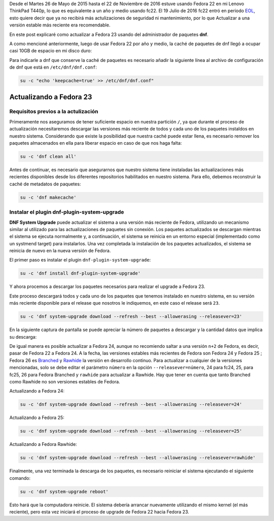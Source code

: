.. title: Actualizando de Fedora 22 a Fedora 23
.. slug: actualizando-de-fedora-22-a-fedora-23
.. date: 2016-12-30 18:10:00 UTC-06:00
.. tags: dnf, eol, fc22, fc23, fedora, system-upgrade
.. category: floss
.. link: 
.. description: Actualizar Fedora a la versión estable más reciente vía dnf.
.. type: text

Desde el Martes 26 de Mayo de 2015 hasta el 22 de Noviembre de 2016 estuve
usando Fedora 22 en mi Lenovo ThinkPad T440p, lo que es equivalente a un año y
medio usando fc22. El 19 Julio de 2016 fc22 entró en periodo
`EOL <https://fedoraproject.org/wiki/End_of_life>`_, esto quiere decir que ya
no recibirá más actulizaciones de seguridad ni mantenimiento, por lo que
Actualizar a una versión estable más reciente era recomendable.

En este post explicaré como actualizar a Fedora 23 usando del administrador
de paquetes **dnf**.

.. TEASER_END

A como mencioné anteriormente, luego de usar Fedora 22 por año y medio, la
caché de paquetes de dnf llegó a ocupar casi 10GB de espacio en mi disco duro:

.. image:: /images/screenshot_from_2016-11-22_16-05-06.png
   :align: center

Para indicarle a dnf que conserve la caché de paquetes es necesario añadir la
siguiente línea al archivo de configuración de dnf que está en
``/etc/dnf/dnf.conf``:

.. code-block:: console

    su -c "echo 'keepcache=true' >> /etc/dnf/dnf.conf"

Actualizando a Fedora 23
========================

Requisitos previos a la actulización
------------------------------------

Primeramente nos aseguramos de tener suficiente espacio en nuestra partición
``/``, ya que durante el proceso de actualización necesitaremos descargar las
versiones más reciente de todos y cada uno de los paquetes instaldos en nuestro
sistema. Considerando que existe la posibilidad que nuestra caché puede estar
llena, es necesario remover los paquetes almacenados en ella para liberar
espacio en caso de que nos haga falta:

.. code-block:: console

    su -c 'dnf clean all'

Antes de continuar, es necesario que asegurarnos que nuestro sistema tiene
instaladas las actualizaciones más recientes disponibles desde los diferentes
repositorios habilitados en nuestro sistema. Para ello, debemos reconstruir la
caché de metadatos de paquetes:

.. code-block:: console

   su -c 'dnf makecache'

.. image:: /images/screenshot_from_2016-11-22_17-23-27.png
   :align: center


Instalar el plugin dnf-plugin-system-upgrade
--------------------------------------------

**DNF System Upgrade** puede actualizar el sistema a una versión más reciente
de Fedora, utilizando un mecanismo similar al utilizado para las
actualizaciones de paquetes sin conexión. Los paquetes actualizados se
descargan mientras el sistema se ejecuta normalmente y, a continuación, el
sistema se reinicia en un entorno especial (implementado como un systmend
target) para instalarlos. Una vez completada la instalación de los paquetes
actualizados, el sistema se reinicia de nuevo en la nueva versión de
Fedora.

El primer paso es instalar el plugin ``dnf-plugin-system-upgrade``:

.. code-block:: console

   su -c 'dnf install dnf-plugin-system-upgrade'

Y ahora procemos a descargar los paquetes necesarios para realizar el upgrade a
Fedora 23.

Este proceso descargará todos y cada uno de los paquetes que tenemos instalado
en nuestro sistema, en su versión más reciente disponible para el release que
nosotros le indiquemos, en este caso el release será ``23``.

.. code-block:: console

   su -c 'dnf system-upgrade download --refresh --best --allowerasing --releasever=23'

En la siguiente captura de pantalla se puede apreciar la número de paquetes a
descargar y la cantidad datos que implica su descarga:

.. image:: /images/screenshot_from_2016-11-22_17-34-42.png
   :align: center

De igual manera es posible actualizar a Fedora 24, aunque no recomiendo saltar
a una versión ``n+2`` de Fedora, es decir, pasar de Fedora 22 a Fedora 24. A la
fecha, las versiones estables más recientes de Fedora son Fedora 24 y Fedora 25
; Fedora 26 es `Branched <https://fedoraproject.org/wiki/Releases/Branched>`_
y `Rawhide <https://fedoraproject.org/wiki/Releases/Rawhide>`_ la versión en
desarrollo continuo. Para actualizar a cualquier de la versiones mencionadas,
solo se debe editar el parámetro ``número`` en la opción
``--releasever=número``, 24 para fc24, 25, para fc25, 26 para Fedora Branched y
``rawhide`` para actualizar a Rawhide. Hay que tener en cuenta que tanto
Branched como Rawhide no son versiones estables de Fedora.

Actualizando a Fedora 24:

.. code-block:: console

   su -c 'dnf system-upgrade download --refresh --best --allowerasing --releasever=24'

Actualizando a Fedora 25:

.. code-block:: console

   su -c 'dnf system-upgrade download --refresh --best --allowerasing --releasever=25'

Actualizando a Fedora Rawhide:

.. code-block:: console

   su -c 'dnf system-upgrade download --refresh --best --allowerasing --releasever=rawhide'

Finalmente, una vez terminada la descarga de los paquetes, es necesario
reiniciar el sistema ejecutando el siguiente comando:

.. code-block:: console

   su -c 'dnf system-upgrade reboot'

Esto hará que la computadora reinicie. El sistema debería arrancar nuevamente
utilizando el mismo kernel (el más reciente), pero esta vez iniciará el proceso
de upgrade de Fedora 22 hacia Fedora 23.
